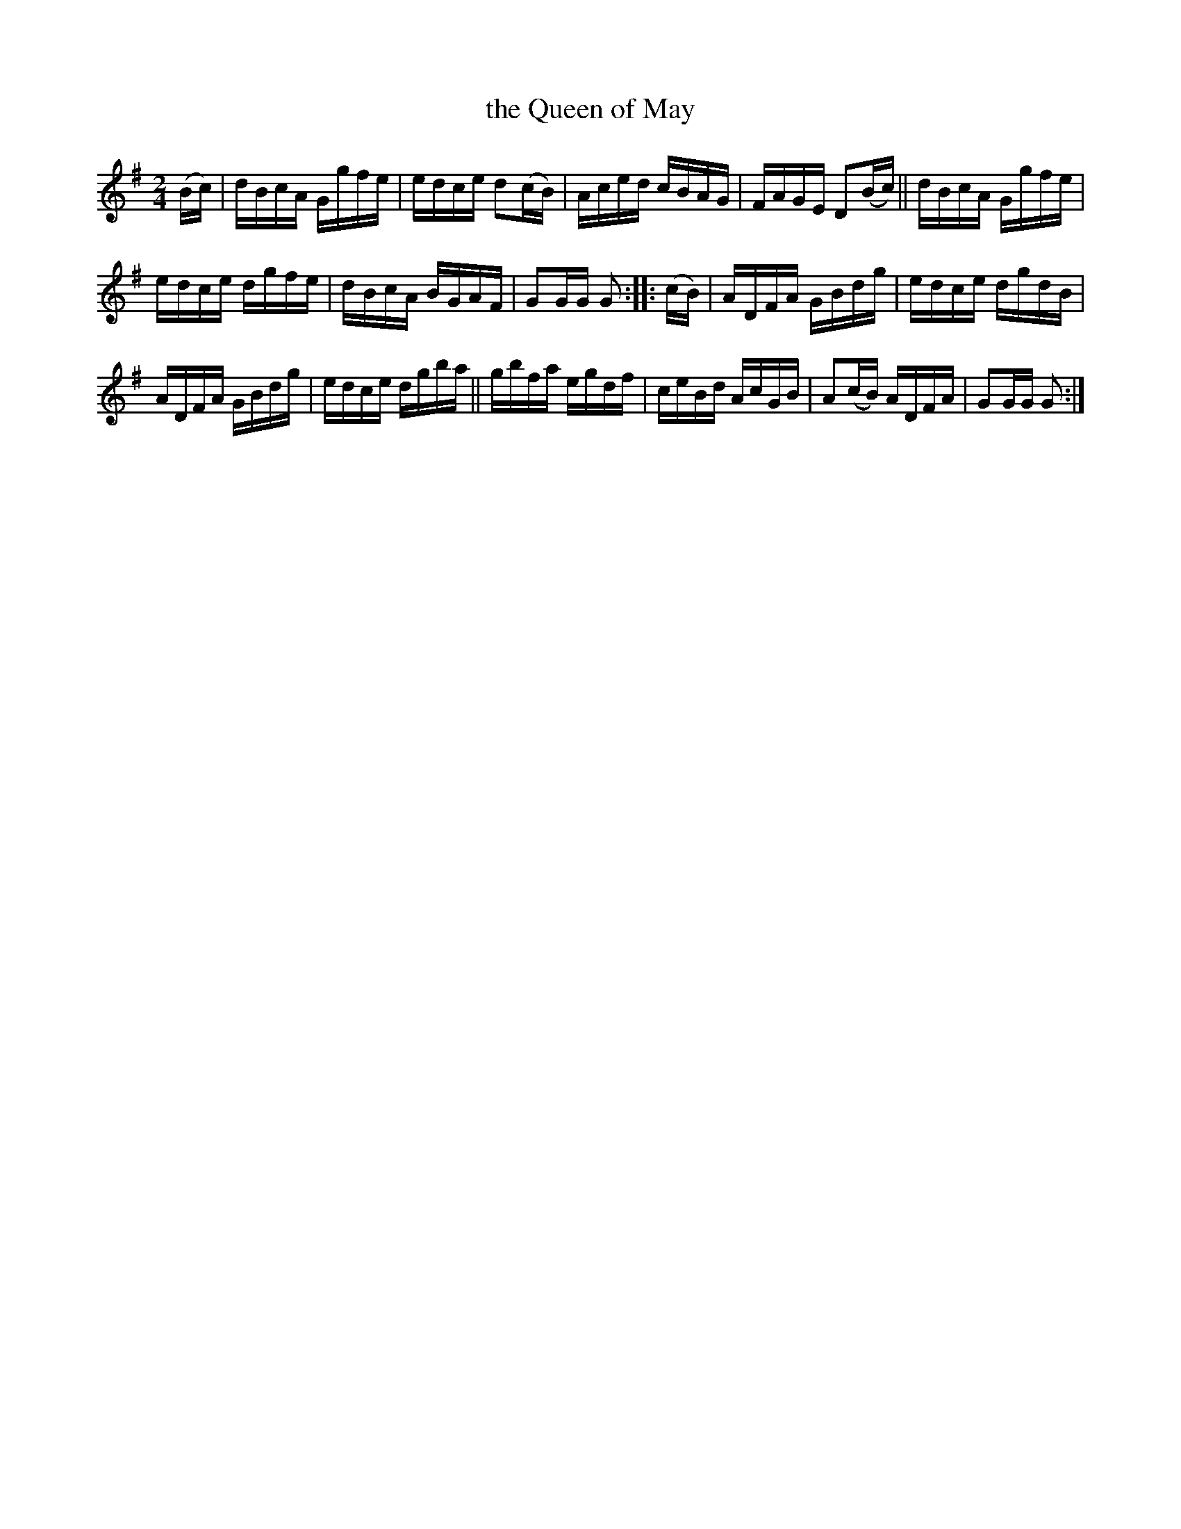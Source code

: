 X: 1728
T: the Queen of May
R: hornpipe, reel
%S: s:3 b:16(5+5+6)
B: O'Neill's 1850 #1728
N: F.O'Neill
Z: "Transcribed by Bob Safranek, rjs@gsp.org"
Z: A. LEE WORMAN
M: 2/4
L: 1/16
K: G
(Bc) |\
dBcA Ggfe | edce d2(cB) |\
Aced cBAG | FAGE D2(Bc) ||\
dBcA Ggfe |
edce dgfe | dBcA BGAF | G2GG G2 :: (cB) |\
ADFA GBdg | edce dgdB |
ADFA GBdg | edce dgba ||\
gbfa egdf | ceBd AcGB |\
A2(cB) ADFA | G2GG G2 :|
